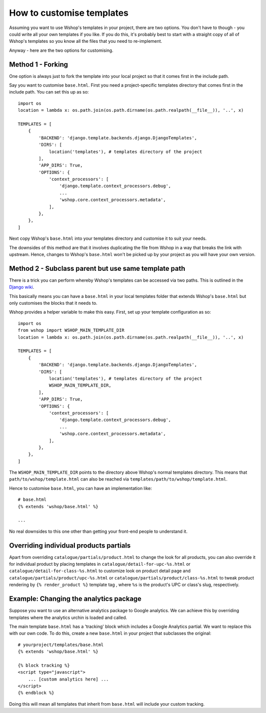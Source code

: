 ==========================
How to customise templates
==========================

Assuming you want to use Wshop's templates in your project, there are two
options.  You don't have to though - you could write all your own templates if
you like.  If you do this, it's probably best to start with a straight copy of
all of Wshop's templates so you know all the files that you need to
re-implement.

Anyway - here are the two options for customising.

Method 1 - Forking
------------------

One option is always just to fork the template into your local project so that
it comes first in the include path.

Say you want to customise ``base.html``.  First you need a project-specific
templates directory that comes first in the include path.  You can set this up
as so::

    

    import os
    location = lambda x: os.path.join(os.path.dirname(os.path.realpath(__file__)), '..', x)

    TEMPLATES = [
        {
            'BACKEND': 'django.template.backends.django.DjangoTemplates',
            'DIRS': [
                location('templates'), # templates directory of the project
            ],
            'APP_DIRS': True,
            'OPTIONS': {
                'context_processors': [
                    'django.template.context_processors.debug',
                    ...
                    'wshop.core.context_processors.metadata',
                ],
            },
        },
    ]

Next copy Wshop's ``base.html`` into your templates directory and customise it
to suit your needs.

The downsides of this method are that it involves duplicating the file from
Wshop in a way that breaks the link with upstream.  Hence, changes to Wshop's
``base.html`` won't be picked up by your project as you will have your own
version.

Method 2 - Subclass parent but use same template path
-----------------------------------------------------

There is a trick you can perform whereby Wshop's templates can be accessed via
two paths.  This is outlined in the `Django wiki`_.

.. _`Django wiki`: https://code.djangoproject.com/wiki/ExtendingTemplates

This basically means you can have a ``base.html`` in your local templates folder
that extends Wshop's ``base.html`` but only customises the blocks that it needs
to.

Wshop provides a helper variable to make this easy.  First, set up your
template configuration as so::

    import os
    from wshop import WSHOP_MAIN_TEMPLATE_DIR
    location = lambda x: os.path.join(os.path.dirname(os.path.realpath(__file__)), '..', x)

    TEMPLATES = [
        {
            'BACKEND': 'django.template.backends.django.DjangoTemplates',
            'DIRS': [
                location('templates'), # templates directory of the project
                WSHOP_MAIN_TEMPLATE_DIR,
            ],
            'APP_DIRS': True,
            'OPTIONS': {
                'context_processors': [
                    'django.template.context_processors.debug',
                    ...
                    'wshop.core.context_processors.metadata',
                ],
            },
        },
    ]

The ``WSHOP_MAIN_TEMPLATE_DIR`` points to the directory above Wshop's normal
templates directory.  This means that ``path/to/wshop/template.html`` can also
be reached via ``templates/path/to/wshop/template.html``.

Hence to customise ``base.html``, you can have an implementation like::

    # base.html
    {% extends 'wshop/base.html' %}

    ...

No real downsides to this one other than getting your front-end people to
understand it.

Overriding individual products partials
---------------------------------------

Apart from overriding ``catalogue/partials/product.html`` to change the look
for all products, you can also override it for individual product by placing
templates in ``catalogue/detail-for-upc-%s.html`` or
``catalogue/detail-for-class-%s.html`` to customize look on product detail
page and ``catalogue/partials/product/upc-%s.html`` or
``catalogue/partials/product/class-%s.html`` to tweak product rendering by
``{% render_product %}`` template tag , where ``%s`` is the product's UPC
or class's slug, respectively.

Example: Changing the analytics package
---------------------------------------

Suppose you want to use an alternative analytics package to Google analytics.
We can achieve this by overriding templates where the analytics urchin is loaded
and called.

The main template ``base.html`` has a 'tracking' block which includes a Google
Analytics partial.  We want to replace this with our own code.  To do this,
create a new ``base.html`` in your project that subclasses the original::

    # yourproject/templates/base.html
    {% extends 'wshop/base.html' %}

    {% block tracking %}
    <script type="javascript">
        ... [custom analytics here] ...
    </script>
    {% endblock %}

Doing this will mean all templates that inherit from ``base.html`` will include
your custom tracking.

